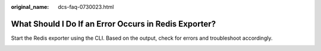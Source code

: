 :original_name: dcs-faq-0730023.html

.. _dcs-faq-0730023:

What Should I Do If an Error Occurs in Redis Exporter?
======================================================

Start the Redis exporter using the CLI. Based on the output, check for errors and troubleshoot accordingly.

|image1|

.. |image1| image:: /_static/images/en-us_image_0266316214.jpg
